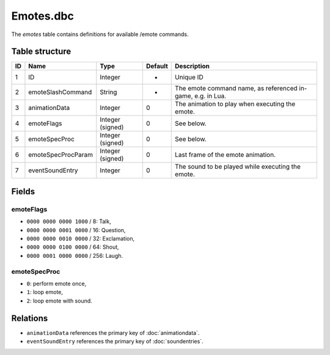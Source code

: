 .. _file-formats-dbc-emotes:

==========
Emotes.dbc
==========

The *emotes* table contains definitions for available /emote commands.

Table structure
---------------

+------+----------------------+--------------------+-----------+---------------------------------------------------------------+
| ID   | Name                 | Type               | Default   | Description                                                   |
+======+======================+====================+===========+===============================================================+
| 1    | ID                   | Integer            | -         | Unique ID                                                     |
+------+----------------------+--------------------+-----------+---------------------------------------------------------------+
| 2    | emoteSlashCommand    | String             | -         | The emote command name, as referenced in-game, e.g. in Lua.   |
+------+----------------------+--------------------+-----------+---------------------------------------------------------------+
| 3    | animationData        | Integer            | 0         | The animation to play when executing the emote.               |
+------+----------------------+--------------------+-----------+---------------------------------------------------------------+
| 4    | emoteFlags           | Integer (signed)   | 0         | See below.                                                    |
+------+----------------------+--------------------+-----------+---------------------------------------------------------------+
| 5    | emoteSpecProc        | Integer (signed)   | 0         | See below.                                                    |
+------+----------------------+--------------------+-----------+---------------------------------------------------------------+
| 6    | emoteSpecProcParam   | Integer (signed)   | 0         | Last frame of the emote animation.                            |
+------+----------------------+--------------------+-----------+---------------------------------------------------------------+
| 7    | eventSoundEntry      | Integer            | 0         | The sound to be played while executing the emote.             |
+------+----------------------+--------------------+-----------+---------------------------------------------------------------+

Fields
------

emoteFlags
~~~~~~~~~~

-  ``0000 0000 0000 1000`` / 8: Talk,
-  ``0000 0000 0001 0000`` / 16: Question,
-  ``0000 0000 0010 0000`` / 32: Exclamation,
-  ``0000 0000 0100 0000`` / 64: Shout,
-  ``0000 0001 0000 0000`` / 256: Laugh.

emoteSpecProc
~~~~~~~~~~~~~

-  ``0``: perform emote once,
-  ``1``: loop emote,
-  ``2``: loop emote with sound.

Relations
---------

-  ``animationData`` references the primary key of :doc:`animationdata`.
-  ``eventSoundEntry`` references the primary key of :doc:`soundentries`.
